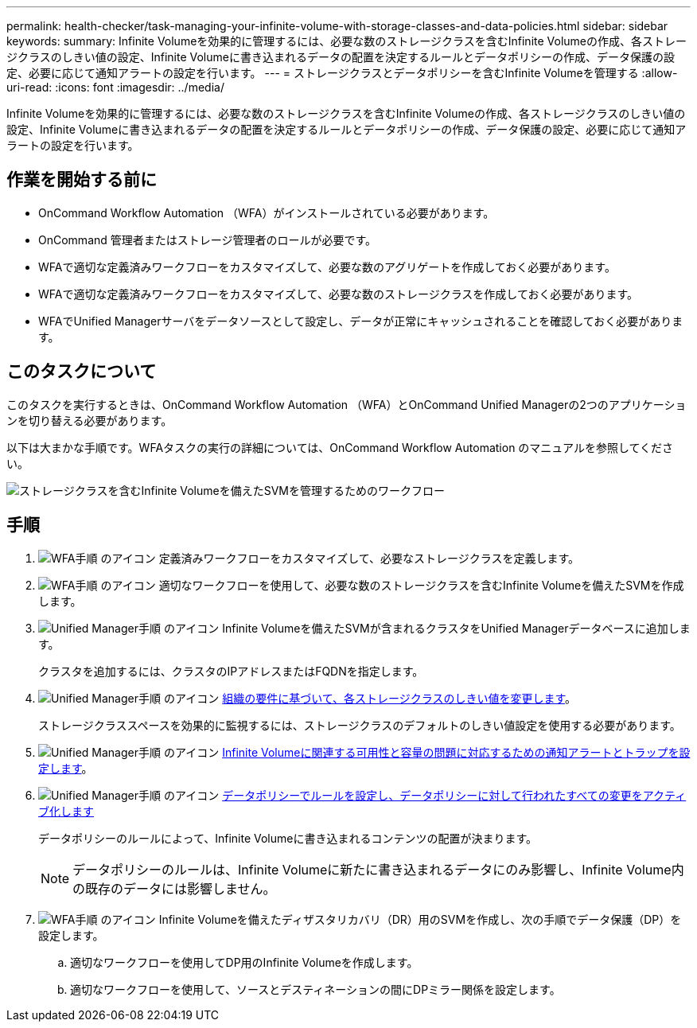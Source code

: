 ---
permalink: health-checker/task-managing-your-infinite-volume-with-storage-classes-and-data-policies.html 
sidebar: sidebar 
keywords:  
summary: Infinite Volumeを効果的に管理するには、必要な数のストレージクラスを含むInfinite Volumeの作成、各ストレージクラスのしきい値の設定、Infinite Volumeに書き込まれるデータの配置を決定するルールとデータポリシーの作成、データ保護の設定、必要に応じて通知アラートの設定を行います。 
---
= ストレージクラスとデータポリシーを含むInfinite Volumeを管理する
:allow-uri-read: 
:icons: font
:imagesdir: ../media/


[role="lead"]
Infinite Volumeを効果的に管理するには、必要な数のストレージクラスを含むInfinite Volumeの作成、各ストレージクラスのしきい値の設定、Infinite Volumeに書き込まれるデータの配置を決定するルールとデータポリシーの作成、データ保護の設定、必要に応じて通知アラートの設定を行います。



== 作業を開始する前に

* OnCommand Workflow Automation （WFA）がインストールされている必要があります。
* OnCommand 管理者またはストレージ管理者のロールが必要です。
* WFAで適切な定義済みワークフローをカスタマイズして、必要な数のアグリゲートを作成しておく必要があります。
* WFAで適切な定義済みワークフローをカスタマイズして、必要な数のストレージクラスを作成しておく必要があります。
* WFAでUnified Managerサーバをデータソースとして設定し、データが正常にキャッシュされることを確認しておく必要があります。




== このタスクについて

このタスクを実行するときは、OnCommand Workflow Automation （WFA）とOnCommand Unified Managerの2つのアプリケーションを切り替える必要があります。

以下は大まかな手順です。WFAタスクの実行の詳細については、OnCommand Workflow Automation のマニュアルを参照してください。

image::../media/cr-workflow-oc-6-0.gif[ストレージクラスを含むInfinite Volumeを備えたSVMを管理するためのワークフロー]



== 手順

. image:../media/wfa-icon.gif["WFA手順 のアイコン"] 定義済みワークフローをカスタマイズして、必要なストレージクラスを定義します。
. image:../media/wfa-icon.gif["WFA手順 のアイコン"] 適切なワークフローを使用して、必要な数のストレージクラスを含むInfinite Volumeを備えたSVMを作成します。
. image:../media/um-icon.gif["Unified Manager手順 のアイコン"] Infinite Volumeを備えたSVMが含まれるクラスタをUnified Managerデータベースに追加します。
+
クラスタを追加するには、クラスタのIPアドレスまたはFQDNを指定します。

. image:../media/um-icon.gif["Unified Manager手順 のアイコン"] xref:task-editing-storage-class-threshold-settings.adoc[組織の要件に基づいて、各ストレージクラスのしきい値を変更します]。
+
ストレージクラススペースを効果的に監視するには、ストレージクラスのデフォルトのしきい値設定を使用する必要があります。

. image:../media/um-icon.gif["Unified Manager手順 のアイコン"] xref:task-adding-alerts.adoc[Infinite Volumeに関連する可用性と容量の問題に対応するための通知アラートとトラップを設定します]。
. image:../media/um-icon.gif["Unified Manager手順 のアイコン"] xref:task-creating-rules.adoc[データポリシーでルールを設定し、データポリシーに対して行われたすべての変更をアクティブ化します]
+
データポリシーのルールによって、Infinite Volumeに書き込まれるコンテンツの配置が決まります。

+
[NOTE]
====
データポリシーのルールは、Infinite Volumeに新たに書き込まれるデータにのみ影響し、Infinite Volume内の既存のデータには影響しません。

====
. image:../media/wfa-icon.gif["WFA手順 のアイコン"] Infinite Volumeを備えたディザスタリカバリ（DR）用のSVMを作成し、次の手順でデータ保護（DP）を設定します。
+
.. 適切なワークフローを使用してDP用のInfinite Volumeを作成します。
.. 適切なワークフローを使用して、ソースとデスティネーションの間にDPミラー関係を設定します。



